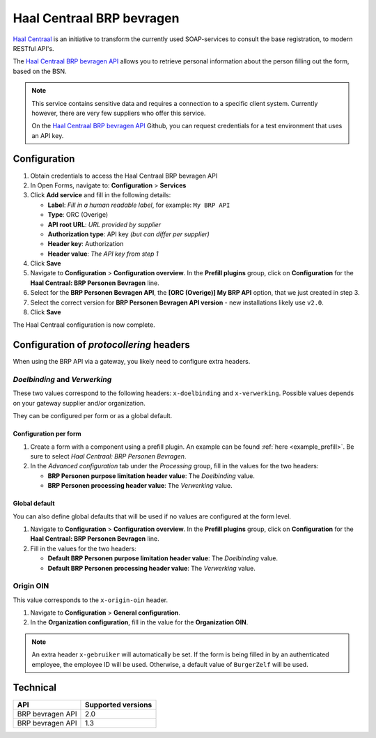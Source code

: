 .. _configuration_prefill_haal_centraal:

==========================
Haal Centraal BRP bevragen
==========================

`Haal Centraal`_ is an initiative to transform the currently used SOAP-services
to consult the base registration, to modern RESTful API's.

The `Haal Centraal BRP bevragen API`_ allows you to retrieve personal
information about the person filling out the form, based on the BSN.

.. note::

   This service contains sensitive data and requires a connection to a specific
   client system. Currently however, there are very few suppliers who offer
   this service.

   On the `Haal Centraal BRP bevragen API`_ Github, you can request credentials
   for a test environment that uses an API key.

.. _`Haal Centraal BRP bevragen API`: https://github.com/VNG-Realisatie/Haal-Centraal-BRP-bevragen
.. _`Haal Centraal`: https://vng-realisatie.github.io/Haal-Centraal/


Configuration
=============

1. Obtain credentials to access the Haal Centraal BRP bevragen API
2. In Open Forms, navigate to: **Configuration** > **Services**
3. Click **Add service** and fill in the following details:

   * **Label**: *Fill in a human readable label*, for example: ``My BRP API``
   * **Type**: ORC (Overige)
   * **API root URL**: *URL provided by supplier*
   * **Authorization type**: API key *(but can differ per supplier)*
   * **Header key**: Authorization
   * **Header value**: *The API key from step 1*

4. Click **Save**
5. Navigate to **Configuration** > **Configuration overview**. In the **Prefill plugins**
   group, click on **Configuration** for the **Haal Centraal: BRP Personen Bevragen**
   line.
6. Select for the **BRP Personen Bevragen API**, the **[ORC (Overige)] My BRP API**
   option, that we just created in step 3.
7. Select the correct version for **BRP Personen Bevragen API version** - new
   installations likely use ``v2.0``.
8. Click **Save**

The Haal Centraal configuration is now complete.

Configuration of *protocollering* headers
=========================================

When using the BRP API via a gateway, you likely need to configure extra headers.

*Doelbinding* and *Verwerking*
------------------------------

These two values correspond to the following headers: ``x-doelbinding`` and ``x-verwerking``. Possible values
depends on your gateway supplier and/or organization.

They can be configured per form or as a global default.

Configuration per form
~~~~~~~~~~~~~~~~~~~~~~

1. Create a form with a component using a prefill plugin. An example can be found :ref:`here <example_prefill>`.
   Be sure to select *Haal Centraal: BRP Personen Bevragen*.
2. In the *Advanced configuration* tab under the *Processing* group, fill in the values for the two headers:

   * **BRP Personen purpose limitation header value**: The *Doelbinding* value.
   * **BRP Personen processing header value**: The *Verwerking* value.

Global default
~~~~~~~~~~~~~~

You can also define global defaults that will be used if no values are configured at the form level.

1. Navigate to **Configuration** > **Configuration overview**. In the **Prefill plugins**
   group, click on **Configuration** for the **Haal Centraal: BRP Personen Bevragen**
   line.
2. Fill in the values for the two headers:

   * **Default BRP Personen purpose limitation header value**: The *Doelbinding* value.
   * **Default BRP Personen processing header value**: The *Verwerking* value.

Origin OIN
----------

This value corresponds to the ``x-origin-oin`` header.

1. Navigate to **Configuration** > **General configuration**.
2. In the **Organization configuration**, fill in the value for the **Organization OIN**.


.. note::

   An extra header ``x-gebruiker`` will automatically be set. If the form is being filled in by
   an authenticated employee, the employee ID will be used. Otherwise, a default value of ``BurgerZelf``
   will be used.


Technical
=========

================  ===================
API               Supported versions
================  ===================
BRP bevragen API  2.0
BRP bevragen API  1.3
================  ===================
